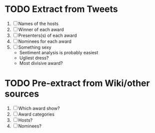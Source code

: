 * TODO Extract from Tweets
  1. [ ] Names of the hosts
  2. [ ] Winner of each award
  3. [ ] Presenters(s) of each award
  4. [ ] Nominees for each award
  5. [ ] Something sexy
     + Sentiment analysis is probably easiest
     + Ugliest dress?
     + Most divisive award?
* TODO Pre-extract from Wiki/other sources
  1. [ ] Which award show?
  2. [ ] Award categories
  3. [ ] Hosts?
  4. [ ] Nominees?

